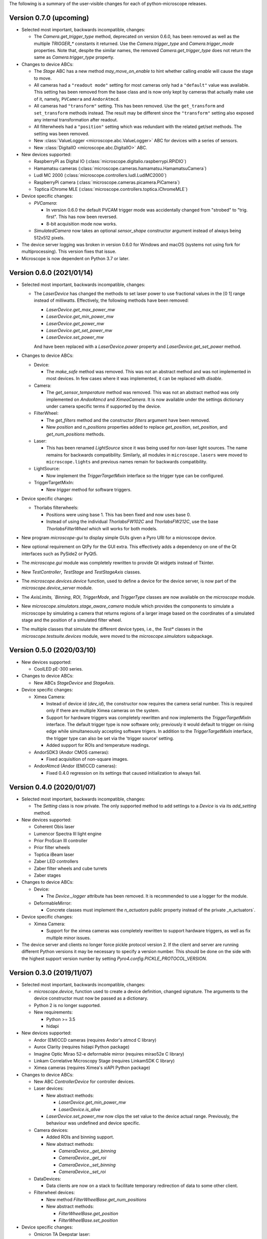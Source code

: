 The following is a summary of the user-visible changes for each of
python-microscope releases.

Version 0.7.0 (upcoming)
------------------------

* Selected most important, backwards incompatible, changes:

  * The `Camera.get_trigger_type` method, deprecated on version 0.6.0,
    has been removed as well as the multiple `TRIGGER_*` constants it
    returned.  Use the `Camera.trigger_type` and `Camera.trigger_mode`
    properties.  Note that, despite the similar names, the removed
    `Camera.get_trigger_type` does not return the same as
    `Camera.trigger_type` property.

* Changes to device ABCs:

  * The `Stage` ABC has a new method `may_move_on_enable` to hint
    whether calling `enable` will cause the stage to move.

  * All cameras had a ``"readout mode"`` setting for most cameras only
    had a ``"default"`` value was available.  This setting has been
    removed from the base class and is now only kept by cameras that
    actually make use of it, namely, ``PVCamera`` and ``AndorAtmcd``.

  * All cameras had ``"transform"`` setting.  This has been removed.
    Use the ``get_transform`` and ``set_transform`` methods instead.
    The result may be different since the ``"transform"`` setting also
    exposed any internal transformation after readout.

  * All filterwheels had a ``"position"`` setting which was redundant
    with the related get/set methods.  The setting was been removed.

  * New :class:`ValueLogger <microscope.abc.ValueLogger>` ABC for
    devices with a series of sensors.

  * New :class:`DigitalIO <microscope.abc.DigitalIO>` ABC.

* New devices supported:

  * RaspberryPi as Digital IO (:class:`microscope.digitalio.raspberrypi.RPiDIO`)

  * Hamamatsu cameras (:class:`microscope.cameras.hamamatsu.HamamatsuCamera`)

  * Ludl MC 2000 (:class:`microscope.controllers.ludl.LudlMC2000`)

  * RaspberryPi camera (:class:`microscope.cameras.picamera.PiCamera`)

  * Toptica iChrome MLE (:class:`microscope.controllers.toptica.iChromeMLE`)

* Device specific changes:

  * `PVCamera`:

    * In version 0.6.0 the default PVCAM trigger mode was accidentally
      changed from "strobed" to "trig. first".  This has now been
      reversed.

    * 8-bit acquisition mode now works.

  * `SimulatedCamera` now takes an optional `sensor_shape` constructor
    argument instead of always being 512x512 pixels.

* The device server logging was broken in version 0.6.0 for Windows
  and macOS (systems not using fork for multiprocessing).  This
  version fixes that issue.

* Microscope is now dependent on Python 3.7 or later.


Version 0.6.0 (2021/01/14)
--------------------------

* Selected most important, backwards incompatible, changes:

  * The `LaserDevice` has changed the methods to set laser power to
    use fractional values in the [0 1] range instead of milliwatts.
    Effectively, the following methods have been removed:

    * `LaserDevice.get_max_power_mw`
    * `LaserDevice.get_min_power_mw`
    * `LaserDevice.get_power_mw`
    * `LaserDevice.get_set_power_mw`
    * `LaserDevice.set_power_mw`

    And have been replaced with a `LaserDevice.power` property and
    `LaserDevice.get_set_power` method.

* Changes to device ABCs:

  * Device:

    * The `make_safe` method was removed.  This was not an abstract
      method and was not implemented in most devices.  In few cases
      where it was implemented, it can be replaced with `disable`.

  * Camera:

    * The `get_sensor_temperature` method was removed.  This was not
      an abstract method was only implemented on `AndorAtmcd` and
      `XimeaCamera`.  It is now available under the settings
      dictionary under camera specific terms if supported by the
      device.

  * FilterWheel:

    * The `get_filters` method and the constructor `filters` argument
      have been removed.

    * New `position` and `n_positions` properties added to replace
      `get_position`, `set_position`, and `get_num_positions` methods.

  * Laser:

    * This has been renamed `LightSource` since it was being used for
      non-laser light sources.  The name remains for backwards
      compatibility.  Similarly, all modules in ``microscope.lasers``
      were moved to ``microscope.lights`` and previous names remain
      for backwards compatibility.

  * LightSource:

    * Now implement the `TriggerTargetMixin` interface so the trigger
      type can be configured.

  * TriggerTargetMixIn:

    * New `trigger` method for software triggers.

* Device specific changes:

  * Thorlabs filterwheels:

    * Positions were using base 1.  This has been fixed and now uses
      base 0.

    * Instead of using the individual `ThorlabsFW102C` and
      `ThorlabsFW212C`, use the base `ThorlabsFilterWheel` which will
      works for both models.

* New program `microscope-gui` to display simple GUIs given a Pyro URI
  for a microscope device.

* New optional requirement on QtPy for the GUI extra.  This
  effectively adds a dependency on one of the Qt interfaces such as
  PySide2 or PyQt5.

* The `microscope.gui` module was completely rewritten to provide Qt
  widgets instead of Tkinter.

* New `TestController`, `TestStage` and `TestStageAxis` classes.

* The `microscope.devices.device` function, used to define a device
  for the device server, is now part of the `microscope.device_server`
  module.

* The `AxisLimits, `Binning`, `ROI`, `TriggerMode`, and `TriggerType`
  classes are now available on the `microscope` module.

* New `microscope.simulators.stage_aware_camera` module which provides
  the components to simulate a microscope by simulating a camera that
  returns regions of a larger image based on the coordinates of a
  simulated stage and the position of a simulated filter wheel.

* The multiple classes that simulate the different device types, i.e.,
  the `Test*` classes in the `microscope.testsuite.devices` module,
  were moved to the `microscope.simulators` subpackage.


Version 0.5.0 (2020/03/10)
--------------------------

* New devices supported:

  * CoolLED pE-300 series.

* Changes to device ABCs:

  * New ABCs `StageDevice` and `StageAxis`.

* Device specific changes:

  * Ximea Camera:

    * Instead of device id (`dev_id`), the constructor now requires
      the camera serial number.  This is required only if there are
      multiple Ximea cameras on the system.

    * Support for hardware triggers was completely rewritten and now
      implements the `TriggerTargetMixIn` interface.  The default
      trigger type is now software only; previously it would default
      to trigger on rising edge while simultaneously accepting
      software trigers.  In addition to the `TriggerTargetMixIn`
      interface, the trigger type can also be set via the 'trigger
      source' setting.

    * Added support for ROIs and temperature readings.

  * AndorSDK3 (Andor CMOS cameras):

    * Fixed acquisition of non-square images.

  * AndorAtmcd (Andor (EM)CCD cameras):

    * Fixed 0.4.0 regression on its settings that caused
      initialization to always fail.


Version 0.4.0 (2020/01/07)
--------------------------

* Selected most important, backwards incompatible, changes:

  * The `Setting` class is now private.  The only supported method to
    add settings to a `Device` is via its `add_setting` method.

* New devices supported:

  * Coherent Obis laser
  * Lumencor Spectra III light engine
  * Prior ProScan III controller
  * Prior filter wheels
  * Toptica iBeam laser
  * Zaber LED controllers
  * Zaber filter wheels and cube turrets
  * Zaber stages

* Changes to device ABCs:

  * Device:

    * The `Device._logger` attribute has been removed.  It is
      recommended to use a logger for the module.

  * DeformableMirror:

    * Concrete classes must implement the `n_actuators` public
      property instead of the private _n_actuators`.

* Device specific changes:

  * Ximea Camera:

    * Support for the ximea cameras was completely rewritten to
      support hardware triggers, as well as fix multiple minor issues.

* The device server and clients no longer force pickle protocol
  version 2.  If the client and server are running different Python
  versions it may be necessary to specify a version number.  This
  should be done on the side with the highest support version number
  by setting `Pyro4.config.PICKLE_PROTOCOL_VERSION`.


Version 0.3.0 (2019/11/07)
--------------------------

* Selected most important, backwards incompatible, changes:

  * `microscope.device`, function used to create a device definition,
    changed signature.  The arguments to the device constructor must
    now be passed as a dictionary.

  * Python 2 is no longer supported.

  * New requirements:

    * Python >= 3.5
    * hidapi

* New devices supported:

  * Andor (EM)CCD cameras (requires Andor's atmcd C library)
  * Aurox Clarity (requires hidapi Python package)
  * Imagine Optic Mirao 52-e deformable mirror (requires mirao52e C library)
  * Linkam Correlative Microscopy Stage (requires LinkamSDK C library)
  * Ximea cameras (requires Ximea's xiAPI Python package)

* Changes to device ABCs:

  * New ABC `ControllerDevice` for controller devices.

  * Laser devices:

    * New abstract methods:

      * `LaserDevice.get_min_power_mw`
      * `LaserDevice.is_alive`

    * `LaserDevice.set_power_mw` now clips the set value to the device
      actual range.  Previously, the behaviour was undefined and
      device specific.

  * Camera devices:

    * Added ROIs and binning support.

    * New abstract methods:

      * `CameraDevice._get_binning`
      * `CameraDevice._get_roi`
      * `CameraDevice._set_binning`
      * `CameraDevice._set_roi`

  * DataDevices:

    * Data clients are now on a stack to facilitate temporary
      redirection of data to some other client.

  * Filterwheel devices:

    * New method `FilterWheelBase.get_num_positions`

    * New abstract methods:

      * `FilterWheelBase.get_position`
      * `FilterWheelBase.set_position`

* Device specific changes:

  * Omicron TA Deepstar laser:

    * Now returns actual laser power instead of the set laser power.
      Requires device to be fitted with the APC option.

  * Test camera:

    * Added new setting to control created image.  In addition of
      noise, can also return stripes, spots, or gradients.  See
      `microscope.testsuite.devices.ImageGenerator`.

* Removed requirements:

  * enum34
  * six

* The `deviceserver` program can now be used as a Windows service.

* Fixed PyPI releases to include the `microscope.mirrorq and
  `microscope.filterwheels` subpackages.

* New `microscope.devices.ROI` and `microscope.devices.Binning`
  classes to represent those camera settings.


Version 0.2.0 (2018/06/13)
--------------------------

* New classes:

  * DeformableMirror
  * TriggerTargetMixIn
  * SerialDeviceMixIn
  * TriggerType
  * TriggerMode

* New hardware supported:

  * Alpao deformable mirrors
  * Boston Micromachines Corporation (BMC) deformable mirrors
  * Thorlabs filter wheels

* Abstract class for FilterWheel moved to the `microscope.devices`
  module, where all other abstract device class are.

* New module `microscope.gui` for simple testing of individual
  devices.

* Now dependent on the enum34 package for python pre 3.4.

* Multiple fixes to support Python 3.

* This is the last release with planned support for Python 2.


Version 0.1.0 (2017/05/04)
--------------------------

* New abstract class FilterWheel.

* New classes Client and DataClient.

* New dependency on six.

* Removed dependency on PyME.

* Now works in Linux too.

* Start writing of user documentation.


Version 0.0.1 (2016/11/24)
--------------------------

* Initial release of python-microscope.
